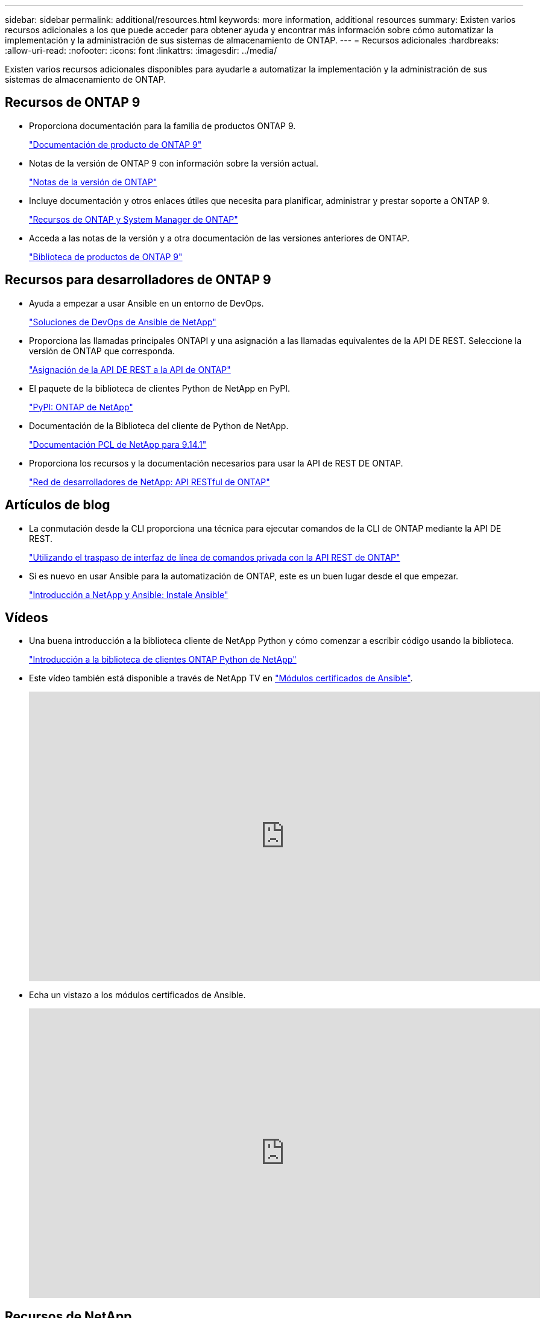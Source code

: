 ---
sidebar: sidebar 
permalink: additional/resources.html 
keywords: more information, additional resources 
summary: Existen varios recursos adicionales a los que puede acceder para obtener ayuda y encontrar más información sobre cómo automatizar la implementación y la administración de sus sistemas de almacenamiento de ONTAP. 
---
= Recursos adicionales
:hardbreaks:
:allow-uri-read: 
:nofooter: 
:icons: font
:linkattrs: 
:imagesdir: ../media/


[role="lead"]
Existen varios recursos adicionales disponibles para ayudarle a automatizar la implementación y la administración de sus sistemas de almacenamiento de ONTAP.



== Recursos de ONTAP 9

* Proporciona documentación para la familia de productos ONTAP 9.
+
https://docs.netapp.com/us-en/ontap-family/["Documentación de producto de ONTAP 9"^]

* Notas de la versión de ONTAP 9 con información sobre la versión actual.
+
https://library.netapp.com/ecm/ecm_download_file/ECMLP2492508["Notas de la versión de ONTAP"^]

* Incluye documentación y otros enlaces útiles que necesita para planificar, administrar y prestar soporte a ONTAP 9.
+
https://www.netapp.com/us/documentation/ontap-and-oncommand-system-manager.aspx["Recursos de ONTAP y System Manager de ONTAP"^]

* Acceda a las notas de la versión y a otra documentación de las versiones anteriores de ONTAP.
+
https://mysupport.netapp.com/documentation/productlibrary/index.html?productID=62286["Biblioteca de productos de ONTAP 9"^]





== Recursos para desarrolladores de ONTAP 9

* Ayuda a empezar a usar Ansible en un entorno de DevOps.
+
https://www.netapp.com/devops-solutions/ansible/["Soluciones de DevOps de Ansible de NetApp"^]

* Proporciona las llamadas principales ONTAPI y una asignación a las llamadas equivalentes de la API DE REST. Seleccione la versión de ONTAP que corresponda.
+
link:../migrate/mapping.html["Asignación de la API DE REST a la API de ONTAP"]

* El paquete de la biblioteca de clientes Python de NetApp en PyPI.
+
https://pypi.org/project/netapp-ontap["PyPI: ONTAP de NetApp"^]

* Documentación de la Biblioteca del cliente de Python de NetApp.
+
https://library.netapp.com/ecmdocs/ECMLP2886776/html/index.html["Documentación PCL de NetApp para 9.14.1"^]

* Proporciona los recursos y la documentación necesarios para usar la API de REST DE ONTAP.
+
https://devnet.netapp.com/restapi.php["Red de desarrolladores de NetApp: API RESTful de ONTAP"^]





== Artículos de blog

* La conmutación desde la CLI proporciona una técnica para ejecutar comandos de la CLI de ONTAP mediante la API DE REST.
+
https://netapp.io/2020/11/09/private-cli-passthrough-ontap-rest-api["Utilizando el traspaso de interfaz de línea de comandos privada con la API REST de ONTAP"^]

* Si es nuevo en usar Ansible para la automatización de ONTAP, este es un buen lugar desde el que empezar.
+
https://netapp.io/2018/10/08/getting-started-with-netapp-and-ansible-install-ansible["Introducción a NetApp y Ansible: Instale Ansible"^]





== Vídeos

* Una buena introducción a la biblioteca cliente de NetApp Python y cómo comenzar a escribir código usando la biblioteca.
+
https://www.youtube.com/watch?v=Wws3SB5d9Ss["Introducción a la biblioteca de clientes ONTAP Python de NetApp"^]

* Este vídeo también está disponible a través de NetApp TV en link:https://tv.netapp.com/detail/video/6217195551001["Módulos certificados de Ansible"^].
+
video::L5DZBV_Sg9E[youtube,width=848,height=480]
* Echa un vistazo a los módulos certificados de Ansible.
+
video::ZlmQ5IuVZD8[youtube,width=848,height=480]




== Recursos de NetApp

* Acceda a herramientas de solución de problemas, documentación y asistencia de soporte técnico.
+
https://mysupport.netapp.com/["Soporte de NetApp"^]

* Requisitos de acceso e información de compatibilidad relacionados con ONTAP 9 y la API DE REST de ONTAP.
+
https://mysupport.netapp.com/matrix["Herramienta de matriz de interoperabilidad de NetApp"^]

* Acceda a informes técnicos, whitepapers y otros documentos.
+
http://www.netapp.com/us/library/index.aspx["Biblioteca de informes técnicos y whitepapers de NetApp"^]


